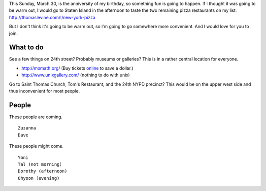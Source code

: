 This Sunday, March 30, is the anniversity of my birthday,
so something fun is going to happen. If I thought it was going
to be warm out, I would go to Staten Island in the afternoon
to taste the two remaining pizza restaurants on my list.
http://thomaslevine.com/!/new-york-pizza

But I don't think it's going to be warm out, so I'm going to
go somewhere more convenient. And I would love for you to join.

What to do
-------------

See a few things on 24th street? Probably museums or galleries?
This is in a rather central location for everyone.

* http://momath.org/
  (Buy tickets `online <https://in.momath.org/civicrm/event/register?reset=1&id=71>`_ to save a dollar.)
* http://www.unixgallery.com/ (nothing to do with unix)

Go to Saint Thomas Church, Tom's Restaurant, and the 24th NYPD precinct?
This would be on the upper west side and thus inconvenient for most people.

People
-------------
These people are coming. ::

    Zuzanna
    Dave

These people might come. ::

    Yoni
    Tal (not morning)
    Dorothy (afternoon)
    Ohyoon (evening)
